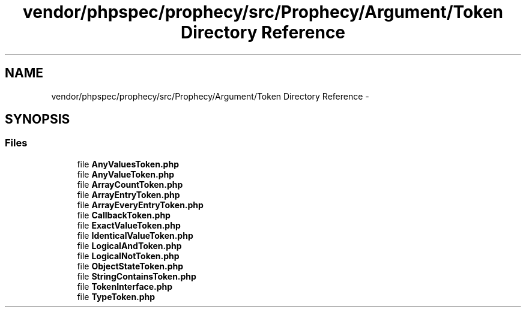 .TH "vendor/phpspec/prophecy/src/Prophecy/Argument/Token Directory Reference" 3 "Tue Apr 14 2015" "Version 1.0" "VirtualSCADA" \" -*- nroff -*-
.ad l
.nh
.SH NAME
vendor/phpspec/prophecy/src/Prophecy/Argument/Token Directory Reference \- 
.SH SYNOPSIS
.br
.PP
.SS "Files"

.in +1c
.ti -1c
.RI "file \fBAnyValuesToken\&.php\fP"
.br
.ti -1c
.RI "file \fBAnyValueToken\&.php\fP"
.br
.ti -1c
.RI "file \fBArrayCountToken\&.php\fP"
.br
.ti -1c
.RI "file \fBArrayEntryToken\&.php\fP"
.br
.ti -1c
.RI "file \fBArrayEveryEntryToken\&.php\fP"
.br
.ti -1c
.RI "file \fBCallbackToken\&.php\fP"
.br
.ti -1c
.RI "file \fBExactValueToken\&.php\fP"
.br
.ti -1c
.RI "file \fBIdenticalValueToken\&.php\fP"
.br
.ti -1c
.RI "file \fBLogicalAndToken\&.php\fP"
.br
.ti -1c
.RI "file \fBLogicalNotToken\&.php\fP"
.br
.ti -1c
.RI "file \fBObjectStateToken\&.php\fP"
.br
.ti -1c
.RI "file \fBStringContainsToken\&.php\fP"
.br
.ti -1c
.RI "file \fBTokenInterface\&.php\fP"
.br
.ti -1c
.RI "file \fBTypeToken\&.php\fP"
.br
.in -1c
